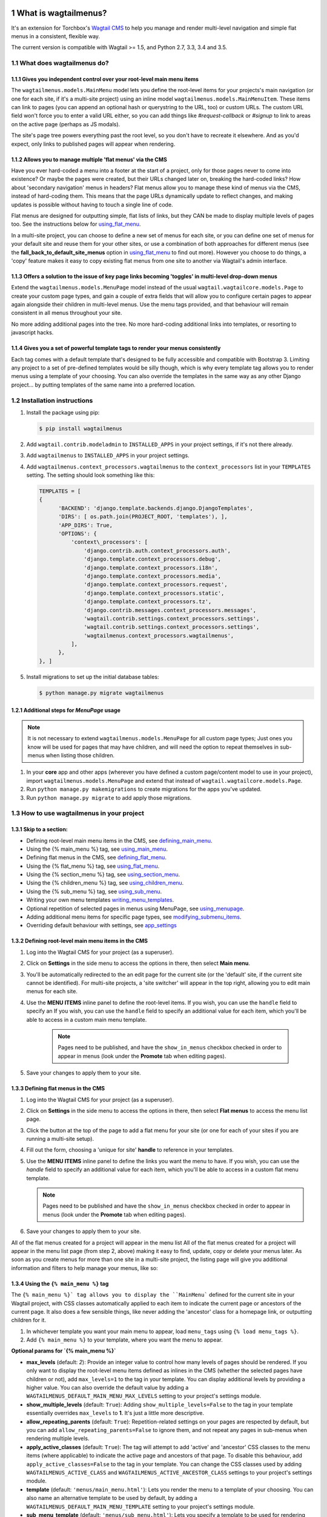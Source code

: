 |Build Status| |PyPi Version| |Coverage Status|

What is wagtailmenus?
=====================

It's an extension for Torchbox's `Wagtail CMS <https://github.com/torchbox/wagtail>`_ to help you manage and
render multi-level navigation and simple flat menus in a consistent, flexible way.

The current version is compatible with Wagtail >= 1.5, and Python 2.7, 3.3, 3.4 and 3.5.

What does wagtailmenus do?
--------------------------

.. sectnum::
   :depth: 3

Gives you independent control over your root-level main menu items
~~~~~~~~~~~~~~~~~~~~~~~~~~~~~~~~~~~~~~~~~~~~~~~~~~~~~~~~~~~~~~~~~~

The ``wagtailmenus.models.MainMenu`` model lets you define the root-level items for your
projects's main navigation (or one for each site, if it's a multi-site
project) using an inline model ``wagtailmenus.models.MainMenuItem``. These items can link to
pages (you can append an optional hash or querystring to the URL, too)
or custom URLs. The custom URL field won't force you to enter a valid
URL either, so you can add things like *#request-callback* or *#signup*
to link to areas on the active page (perhaps as JS modals).

The site's page tree powers everything past the root level, so you don't
have to recreate it elsewhere. And as you'd expect, only links to
published pages will appear when rendering.

Allows you to manage multiple 'flat menus' via the CMS
~~~~~~~~~~~~~~~~~~~~~~~~~~~~~~~~~~~~~~~~~~~~~~~~~~~~~~

Have you ever hard-coded a menu into a footer at the start of a project,
only for those pages never to come into existence? Or maybe the pages
were created, but their URLs changed later on, breaking the hard-coded
links? How about 'secondary navigation' menus in headers? Flat menus
allow you to manage these kind of menus via the CMS, instead of
hard-coding them. This means that the page URLs dynamically update to
reflect changes, and making updates is possible without having to touch
a single line of code.

Flat menus are designed for outputting simple, flat lists of links, but
they CAN be made to display multiple levels of pages too. See the
instructions below for using_flat_menu_.

In a multi-site project, you can choose to define a new set of menus for
each site, or you can define one set of menus for your default site and
reuse them for your other sites, or use a combination of both approaches
for different menus (see the **fall_back_to_default_site_menus**
option in using_flat_menu_ to
find out more). However you choose to do things, a 'copy' feature makes
it easy to copy existing flat menus from one site to another via
Wagtail's admin interface.

Offers a solution to the issue of key page links becoming 'toggles' in multi-level drop-down menus
~~~~~~~~~~~~~~~~~~~~~~~~~~~~~~~~~~~~~~~~~~~~~~~~~~~~~~~~~~~~~~~~~~~~~~~~~~~~~~~~~~~~~~~~~~~~~~~~~~

Extend the ``wagtailmenus.models.MenuPage`` model instead of the usual
``wagtail.wagtailcore.models.Page`` to create your custom page types,
and gain a couple of extra fields that will allow you to configure
certain pages to appear again alongside their children in multi-level
menus. Use the menu tags provided, and that behaviour will remain
consistent in all menus throughout your site.

No more adding additional pages into the tree. No more hard-coding
additional links into templates, or resorting to javascript hacks.

.. image:: screenshots/repeating-item.png

Gives you a set of powerful template tags to render your menus consistently
~~~~~~~~~~~~~~~~~~~~~~~~~~~~~~~~~~~~~~~~~~~~~~~~~~~~~~~~~~~~~~~~~~~~~~~~~~~

Each tag comes with a default template that's designed to be fully
accessible and compatible with Bootstrap 3. Limiting any project to a
set of pre-defined templates would be silly though, which is why every
template tag allows you to render menus using a template of your
choosing. You can also override the templates in the same way as any
other Django project... by putting templates of the same name into a
preferred location.

.. image:: screenshots/wagtailmenus-menu-templates.png

Installation instructions
-------------------------

#. Install the package using pip:

   .. code:: bash

    $ pip install wagtailmenus

#. Add ``wagtail.contrib.modeladmin`` to ``INSTALLED_APPS`` in your
   project settings, if it's not there already.
#. Add ``wagtailmenus`` to ``INSTALLED_APPS`` in your project settings.
#. Add ``wagtailmenus.context_processors.wagtailmenus`` to the
   ``context_processors`` list in your ``TEMPLATES`` setting. The
   setting should look something like this:

   .. code:: python

    TEMPLATES = [
    {
          'BACKEND': 'django.template.backends.django.DjangoTemplates',
          'DIRS': [ os.path.join(PROJECT_ROOT, 'templates'), ],
          'APP_DIRS': True,
          'OPTIONS': {
              'context\_processors': [
                  'django.contrib.auth.context_processors.auth',
                  'django.template.context_processors.debug',
                  'django.template.context_processors.i18n',
                  'django.template.context_processors.media',
                  'django.template.context_processors.request',
                  'django.template.context_processors.static',
                  'django.template.context_processors.tz',
                  'django.contrib.messages.context_processors.messages',
                  'wagtail.contrib.settings.context_processors.settings',
                  'wagtail.contrib.settings.context_processors.settings',
                  'wagtailmenus.context_processors.wagtailmenus',
              ],
          },
    }, ]

#. Install migrations to set up the initial database tables:

   .. code:: bash

    $ python manage.py migrate wagtailmenus

Additional steps for `MenuPage` usage
~~~~~~~~~~~~~~~~~~~~~~~~~~~~~~~~~~~~~

.. note::

   It is not necessary to extend ``wagtailmenus.models.MenuPage`` for all custom page
   types; Just ones you know will be used for pages that may have children,
   and will need the option to repeat themselves in sub-menus when listing
   those children.

#. In your **core** app and other apps (wherever you have defined a
   custom page/content model to use in your project), import
   ``wagtailmenus.models.MenuPage`` and extend that instead of
   ``wagtail.wagtailcore.models.Page``.
#. Run ``python manage.py makemigrations`` to create migrations for the
   apps you've updated.
#. Run ``python manage.py migrate`` to add apply those migrations.

How to use wagtailmenus in your project
---------------------------------------

Skip to a section:
~~~~~~~~~~~~~~~~~~

+ Defining root-level main menu items in the CMS, see defining_main_menu_.
+ Using the {% main_menu %} tag, see using_main_menu_.
+ Defining flat menus in the CMS, see defining_flat_menu_.
+ Using the {% flat_menu %} tag, see using_flat_menu_.
+ Using the {% section_menu %} tag, see using_section_menu_.
+ Using the {% children_menu %} tag, see using_children_menu_.
+ Using the {% sub_menu %} tag, see using_sub_menu_.
+ Writing your own menu templates writing_menu_templates_.
+ Optional repetition of selected pages in menus using MenuPage, see using_menupage_.
+ Adding additional menu items for specific page types, see modifying_submenu_items_.
+ Overriding default behaviour with settings, see app_settings_

.. _defining_main_menu:

Defining root-level main menu items in the CMS
~~~~~~~~~~~~~~~~~~~~~~~~~~~~~~~~~~~~~~~~~~~~~~

#. Log into the Wagtail CMS for your project (as a superuser).
#. Click on **Settings** in the side menu to access the options in
   there, then select **Main menu**.
#. You'll be automatically redirected to the an edit page for the
   current site (or the 'default' site, if the current site cannot be
   identified). For multi-site projects, a 'site switcher' will appear
   in the top right, allowing you to edit main menus for each site.

   .. image:: screenshots/wagtailmenus-mainmenu-edit.png


#. Use the **MENU ITEMS** inline panel to define the root-level items.
   If you wish, you can use the ``handle`` field to specify an
   If you wish, you can use the ``handle`` field to specify an
   additional value for each item, which you'll be able to access in a
   custom main menu template.

    .. note::

       Pages need to be published, and
       have the ``show_in_menus`` checkbox checked in order to appear in
       menus (look under the **Promote** tab when editing pages).



#. Save your changes to apply them to your site.

.. _defining_flat_menu:

Defining flat menus in the CMS
~~~~~~~~~~~~~~~~~~~~~~~~~~~~~~

#. Log into the Wagtail CMS for your project (as a superuser).
#. Click on **Settings** in the side menu to access the options in
   there, then select **Flat menus** to access the menu list page.
#. Click the button at the top of the page to add a flat menu for your
   site (or one for each of your sites if you are running a multi-site
   setup).

   .. image:: screenshots/wagtailmenus-flatmenu-edit.png

#. Fill out the form, choosing a 'unique for site' **handle** to
   reference in your templates.
#. Use the **MENU ITEMS** inline panel to define the links you want the
   menu to have. If you wish, you can use the `handle` field to
   specify an additional value for each item, which you'll be able to
   access in a custom flat menu template.

   .. note::

      Pages need to be published and have the ``show_in_menus`` checkbox checked in order to
      appear in menus (look under the **Promote** tab when editing pages).

#. Save your changes to apply them to your site.

All of the flat menus created for a project will appear in the menu list
All of the flat menus created for a project will appear in the menu list
page (from step 2, above) making it easy to find, update, copy or delete
your menus later. As soon as you create menus for more than one site in
a multi-site project, the listing page will give you additional
information and filters to help manage your menus, like so:

.. image:: screenshots/wagtailmenus-flatmenu-list.png


.. _using_main_menu:

Using the ``{% main_menu %}`` tag
~~~~~~~~~~~~~~~~~~~~~~~~~~~~~~~~~~~~~

The ``{% main_menu %}` tag allows you to display the ``MainMenu```
defined for the current site in your Wagtail project, with CSS classes
automatically applied to each item to indicate the current page or
ancestors of the current page. It also does a few sensible things, like
never adding the 'ancestor' class for a homepage link, or outputting
children for it.

#. In whichever template you want your main menu to appear, load
   ``menu_tags`` using ``{% load menu_tags %}``.
#. Add ``{% main_menu %}`` to your template, where you want the menu to
   appear.

**Optional params for `{% main_menu %}`**

-  **max_levels** (default: `2`): Provide an integer value to
   control how many levels of pages should be rendered. If you only want
   to display the root-level menu items defined as inlines in the CMS
   (whether the selected pages have children or not), add
   ``max_levels=1`` to the tag in your template. You can display
   additional levels by providing a higher value. You can also override
   the default value by adding a
   ``WAGTAILMENUS_DEFAULT_MAIN_MENU_MAX_LEVELS`` setting to your
   project's settings module.
-  **show_multiple_levels** (default: ``True``): Adding
   ``show_multiple_levels=False`` to the tag in your template
   essentially overrides ``max_levels`` to **1**. It's just a little
   more descriptive.
-  **allow_repeating_parents** (default: ``True``):
   Repetition-related settings on your pages are respected by default,
   but you can add ``allow_repeating_parents=False`` to ignore them, and
   not repeat any pages in sub-menus when rendering multiple levels.
-  **apply_active_classes** (default: ``True``): The tag will
   attempt to add 'active' and 'ancestor' CSS classes to the menu items
   (where applicable) to indicate the active page and ancestors of that
   page. To disable this behaviour, add ``apply_active_classes=False``
   to the tag in your template. You can change the CSS classes used by
   adding ``WAGTAILMENUS_ACTIVE_CLASS`` and
   ``WAGTAILMENUS_ACTIVE_ANCESTOR_CLASS`` settings to your project's
   settings module.
-  **template** (default: ``'menus/main_menu.html'``): Lets you
   render the menu to a template of your choosing. You can also name an
   alternative template to be used by default, by adding a
   ``WAGTAILMENUS_DEFAULT_MAIN_MENU_TEMPLATE`` setting to your project's
   settings module.
-  **sub_menu_template** (default: ``'menus/sub_menu.html'``): Lets
   you specify a template to be used for rendering sub menus. All
   subsequent calls to ``{% sub_menu %}`` within the context of the
   section menu will use this template unless overridden by providing a
   template value to ``{% sub_menu %}`` in a menu template. You can
   specify an alternative default template by adding a
   ``WAGTAILMENUS_DEFAULT_SUB_MENU_TEMPLATE`` setting to your project's
   settings module.
-  **use_specific** (default: ``False``): If ``True``, specific
   page-type objects will be fetched and used for menu items instead of
   vanilla ``Page`` objects, using as few database queries as possible.
   The default can be altered by adding
   ``WAGTAILMENUS_DEFAULT_SECTION_MENU_USE_SPECIFIC=True`` to your
   project's settings module.

.. _using_flat_menu:

Using the ``{% flat_menu %}`` tag
~~~~~~~~~~~~~~~~~~~~~~~~~~~~~~~~~

#. In whichever template you want your menu to appear, load
   ``menu_tags`` using `{% load menu_tags %}`.
#. Add ``{% flat_menu 'menu-handle' %}`` to your template, where you
   want the menu to appear (where 'menu-handle' is the unique handle for
   the menu you added).

**Optional params for `{% flat_menu %}`**

-  **show_menu_heading** (default: ``True``):
   Passed through to the template used for rendering, where it can be used to conditionally
   display a heading above the menu.
-  **show_multiple_levels** (default: ``False``):
   Flat menus are designed for outputting simple, flat lists of links. But, if the need
   arises, you can add ``show_multiple_levels=True`` to the tag in your
   template to output multiple page levels. If you haven't already, you
   may also need to check the **"Allow sub-menu for this item"** box for
   the menu items you wish to show further levels for.
-  **max_levels** (default: ``2``):
   If ``show_multiple_levels=True`` is being provided to enable multiple levels, you can use this
   parameter to specify how many levels you'd like to display.
-  **apply_active_classes** (default: ``False``):
   Unlike ``main_menu`` and ``section_menu``, ``flat_menu`` will **NOT** attempt to
   add ``'active'` and :code:`'ancestor'`` classes to the menu items by default, as
   this is often not useful. You can override this by adding ``apply_active_classes=true`` to the tag
   in your template.
-  **template** (default: ``'menus/flat_menu.html'``):
   Lets you render the menu to a template of your choosing. You can also name an
   alternative template to be used by default, by adding a
   ``WAGTAILMENUS_DEFAULT_FLAT_MENU_TEMPLATE`` setting to your project's
   settings module.
-  **sub_menu_template** (default: `'menus/sub_menu.html'`):
   Lets you specify a template to be used for rendering sub menus (if enabled
   using ``show_multiple_levels``). All subsequent calls to
   ``{% sub_menu %}`` within the context of the flat menu will use this
   template unless overridden by providing a ``template`` value to
   ``{% sub_menu %}`` in a menu template. You can specify an alternative
   default template by adding a ``WAGTAILMENUS_DEFAULT_SUB_MENU_TEMPLATE`` setting to your project's
   settings module.
-  **fall_back_to_default_site_menus** (default: `False`):
   When using the ``{% flat_menu %}`` tag, wagtailmenus identifies the
   ``'current site'``, and attempts to find a menu for that site, matching
   the ``handle`` provided. By default, if no menu is found for the
   current site, nothing is rendered. However, if
   ``fall_back_to_default_site_menus=True`` is provided, wagtailmenus
   will search search the 'default' site (In the CMS, this will be the
   site with the '**Is default site**' checkbox ticked) for a menu with
   the same handle, and use that instead before giving up. The default
   behaviour can be altered by adding
   ``WAGTAILMENUS_FLAT_MENUS_FALL_BACK_TO_DEFAULT_SITE_MENUS=True`` to
   your project's settings module.
-  **use_specific** (default: ``False``):
   If ``True``, specific
   page-type objects will be fetched and used for menu items instead of
   vanilla ``Page`` objects, using as few database queries as possible.
   The default can be altered by adding
   ``WAGTAILMENUS_DEFAULT_FLAT_MENU_USE_SPECIFIC=True`` to your
   project's settings module.

.. _using_section_menu:

Using the `{% section_menu %}` tag
~~~~~~~~~~~~~~~~~~~~~~~~~~~~~~~~~~

The ``{% section_menu %}`` tag allows you to display a context-aware,
page-driven menu in your project's templates, with CSS classes
automatically applied to each item to indicate the active page or
ancestors of the active page.

#. In whichever template you want the section menu to appear, load
   ``menu_tags`` using ``{% load menu_tags %}``.
#. Add ``{% section_menu %}`` to your template, where you want the menu
   to appear.

**Optional params for `{% section_menu %}`**

-  **show_section_root** (default: ``True``):
   Passed through to the
   template used for rendering, where it can be used to conditionally
   display the root page of the current section.
-  **max_levels** (default: ``2``):
   Lets you control how many levels
   of pages should be rendered (the section root page does not count as
   a level, just the first set of pages below it). If you only want to
   display the first level of pages below the section root page (whether
   pages linked to have children or not), add ``max_levels=1`` to the
   tag in your template. You can display additional levels by providing
   a higher value.
-  **show_multiple_levels** (default: ``True``):
   Adding ``show_multiple_levels=False`` to the tag in your template
   essentially overrides ``max_levels`` to ``1``. It's just a little
   more descriptive.
-  **allow_repeating_parents** (default: ``True``):
   Repetition-related settings on your pages are respected by default,
   but you can add ``allow_repeating_parents=False`` to ignore them, and
   not repeat any pages in sub-menus when rendering.
-  **apply_active_classes** (default: ``True``):
   The tag will add ``'active'` and ``'ancestor'`` classes to the menu items where applicable,
   to indicate the active page and ancestors of that page. To disable
   this behaviour, add ``apply_active_classes=False`` to the tag in your
   template.
-  **template** (default: ``'menus/section_menu.html'``):
   Lets you render the menu to a template of your choosing. You can also name an
   alternative template to be used by default, by adding a
   ``WAGTAILMENUS_DEFAULT_SECTION_MENU_TEMPLATE`` setting to your
   project's settings module.
-  **sub_menu_template** (default: ``'menus/sub_menu.html'``): Lets
   you specify a template to be used for rendering sub menus. All
   subsequent calls to ``{% sub_menu %}`` within the context of the
   section menu will use this template unless overridden by providing a
   ``template`` value to ``{% sub_menu %}`` in a menu template. You can
   specify an alternative default template by adding a
   ``WAGTAILMENUS_DEFAULT_SUB_MENU_TEMPLATE`` setting to your project's
   settings module.
-  **use_specific** (default: ``False``): If ``True``, specific
   page-type objects will be fetched and used for menu items instead of
   vanilla ``Page`` objects, using as few database queries as possible.
   The default can be altered by adding
   ``WAGTAILMENUS_DEFAULT_SECTION_MENU_USE_SPECIFIC=True`` to your
   project's settings module.

.. _using_children_menu:

Using the ``{% children_menu %}`` tag
~~~~~~~~~~~~~~~~~~~~~~~~~~~~~~~~~~~~~

The ``{% children_menu %}`` tag can be used in page templates to display
a menu of children of the current page. You can also use the
``parent_page`` argument to show children of a different page.

#. In whichever template you want the menu to appear, load `menu_tags`
   using ``{% load menu_tags %}``.
#. Use the ``{% children_menu %}`` tag where you want the menu to
   appear.

**Optional params for `{% children_menu %}`**

-  **parent_page**: The tag will automatically pick up ``self`` from
   the context to render the children for the active page, but you
   render a children menu for a different page, if desired. To do so,
   add ``parent_page=page_obj`` to the tag in your template, where
   ``page_obj`` is the ``Page`` instance you wish to display children
   for.
-  **max_levels** (default: `1`): Lets you control how many levels
   of pages should be rendered. For example, if you want to display the
   direct children pages and their children too, add ``max_levels=2`` to
   the tag in your template.
-  **allow_repeating_parents** (default: ``True``):
   Repetition-related settings on your pages are respected by default,
   but you can add ``allow_repeating_parents=False`` to ignore them, and
   not repeat any pages in sub-menus when rendering.
-  **apply_active_classes** (default: ``False``): Unlike
   ``main_menu`` and ``section_menu``, ``children_menu`` will NOT
   attempt to add 'active' and 'ancestor' classes to the menu items by
   default, as this is often not useful. You can override this by adding
   ``apply_active_classes=true`` to the tag in your template.
-  **template** (default: ``'menus/children_menu.html'``): Lets you
   render the menu to a template of your choosing. You can also name an
   alternative template to be used by default, by adding a
   ``WAGTAILMENUS_DEFAULT_CHILDREN_MENU_TEMPLATE`` setting to your
   project's settings module.
-  **sub_menu_template** (default: ``'menus/sub_menu.html'``): Lets
   you specify a template to be used for rendering sub menus. All
   subsequent calls to ``{% sub_menu %}`` within the context of the
   section menu will use this template unless overridden by providing a
   ``template`` value to ``{% sub_menu %}`` in a menu template. You can
   specify an alternative default template by adding a
   ``WAGTAILMENUS_DEFAULT_SUB_MENU_TEMPLATE`` setting to your project's
   settings module.
-  **use_specific** (default: ``False``): If ``True``, specific
   page-type objects will be fetched and used for menu items instead of
   vanilla ``Page`` objects, using as few database queries as possible.
   The default can be altered by adding
   ``WAGTAILMENUS_DEFAULT_CHILDREN_MENU_USE_SPECIFIC=True`` to your
   project's settings module.

.. _using_sub_menu:

Using the ``{% sub_menu %}`` tag
~~~~~~~~~~~~~~~~~~~~~~~~~~~~~~~~

The ``{% sub_menu %}`` tag is used within menu templates to render
additional levels of pages within a menu. It's designed to pick up on
variables added to the context by the other menu tags, and so can behave
a little unpredictably if called directly, without those context
variables having been set. It requires only one parameter to work, which
is ``menuitem_or_page``, which can either be an instance of
``MainMenuItem``, ``FlatMenuItem``, or ``Page``.

**Optional params for `{% sub_menu %}`**

-  **stop_at_this_level**: By default, the tag will figure out
   whether further levels should be rendered or not, depending on what
   you supplied as ``max_levels`` to the original menu tag. However, you
   can override that behaviour by adding either
   ``stop_at_this_level=True` or :code:`stop_at_this_level=False`` to the
   tag in your custom menu template.
-  **allow_repeating_parents**: By default, the tag will inherit
   this behaviour from whatever was specified for the original menu tag.
   However, you can override that behaviour by adding either
   ``allow_repeating_parents=True` or :code:`allow_repeating_parents=False``
   to the tag in your custom menu template.
-  **apply_active_classes**: By default, the tag will inherit this
   behaviour from whatever was specified for the original menu tag.
   However, you can override that behaviour by adding either
   ``apply_active_classes=True` or :code:`apply_active_classes=False`` to
   the tag in your custom menu template.
-  **template** (default: ``'menus/sub_menu.html'``): Lets you
   render the menu to a template of your choosing. You can also name an
   alternative template to be used by default, by adding a
   ``WAGTAILMENUS_DEFAULT_SUB_MENU_TEMPLATE`` setting to your project's
   settings module.
-  **use_specific**: By default, the tag will inherit this behaviour
   from whatever was specified for the original menu tag. However, the
   value can be overridden by adding ``use_specific=True`` or
   ``use_specific=False` to the :code:`{% sub_menu %}`` tag in your custom menu
   template.

.. _writing_menu_templates:

Writing your own menu templates
~~~~~~~~~~~~~~~~~~~~~~~~~~~~~~~

The following variables are added to the context by all of the above
tags, which you can make use of in your templates:

-  **menu_items**: A list of ``MenuItem`` or ``Page`` objects with
   additional attributes added to help render menu items for the current
   level.
-  **current_level**: The current level being rendered. This starts
   at `1` for the initial template tag call, then increments each time
   ``sub_menu`` is called recursively in rendering that same menu.
-  **current_template**: The name of the template currently being
   used for rendering. This is most useful when rendering a ``sub_menu``
   template that calls ``sub_menu`` recursively, and you wish to use the
   same template for all recursions.
-  **max_levels**: The maximum number of levels that should be
   rendered, as determined by the original ``main_menu``,
   ``section_menu``, ``flat_menu`` or ``children_menu`` tag call.
-  **allow_repeating_parents**: A boolean indicating whether
   ``MenuPage`` fields should be respected when rendering further menu
   levels.
-  **apply_active_classes**: A boolean indicating whether
   ``sub_menu`` tags should attempt to add 'active' and 'ancestor'
   classes to menu items when rendering further menu levels.

**Each item in `menu_items` has the following attributes:**

-  **href**: The URL that the menu item should link to
-  **text**: The text that should be used for the menu item
-  **active_class**: A class name to indicate the 'active' state of
   the menu item. The value will be 'active' if linking to the current
   page, or 'ancestor' if linking to one of it's ancestors.
-  **has_children_in_menu**: A boolean indicating whether the menu
   item has children that should be output as a sub-menu.

.. _using_menupage:

Optional repetition of selected pages in menus using `MenuPage`
~~~~~~~~~~~~~~~~~~~~~~~~~~~~~~~~~~~~~~~~~~~~~~~~~~~~~~~~~~~~~~~

Let's say you have an **About Us** section on your site. The top-level
page has content that is just as important as that on the pages below it
(e.g. "Meet the team", "Our mission and values", "Staff vacancies").
Because of this, you'd like visitors to be able to access the root page
as easily as those pages. But, your site uses drop-down navigation, and
the **About Us** link no longer takes you to that page when clicked...
it simply acts as a toggle for hiding and showing it's sub-pages:

.. image:: ./screenshots/no-repeating-item.png

Presuming the **About Us** page extends ``wagtailmenus.models.MenuPage``:

#. Edit that page in the CMS, and click on the ``Settings`` tab.
#. Uncollapse the **ADVANCED MENU BEHAVIOUR** panel by clicking the
   downward-pointing arrow next to the panel's label.

   .. image:: ./screenshots/wagtailmenus-menupage-settings-collapsed.png

#. Tick the **Repeat in sub-navigation** checkbox that appears, and
   publish your changes.

   .. image:: ./screenshots/wagtailmenus-menupage-settings-visible.png

Now, wherever the children of the **About Us** page are output (using
one of the above menu tags), an additional link will appear alongside
them, allowing the that page to be accessed more easily. In the example
above, you'll see *"Section overview"* has been added to the a
**Repeated item link text** field. With this set, the link text for the
repeated item should read *"Section overview"*, instead of just
repeating the page's title, like so:

.. image:: ./screenshots/repeating-item.png

The menu tags do some extra work to make sure both links are never
assigned the ``'active'`` class. When on the 'About Us' page, the tags
will treat the repeated item as the 'active' page, and just assign the
``'ancestor'`` class to the original, so that the behaviour/styling is
consistent with other page links rendered at that level.

.. _modifying_submenu_items:

Adding additional menu items for specific page types
~~~~~~~~~~~~~~~~~~~~~~~~~~~~~~~~~~~~~~~~~~~~~~~~~~~~

If you find yourself needing further control over the items that appear
in your menus (perhaps you need to add further items for specific pages,
or remove some under certain circumstances), you will likely find the
``modify_submenu_items()` *(added in 1.3)* and :code:`has_submenu_items()`` *(added in 1.4)* methods on the
`MenuPage <https://github.com/rkhleics/wagtailmenus/blob/master/wagtailmenus/models.py#L17>`_
model of interest.

For example, if you had a ``ContactPage`` model extended ``MenuPage``,
and in main menus, you wanted to add some additional links below each
``ContactPage`` - You could achieve that by overriding the
``modify_submenu_items()` and :code:`has_submenu_items()`` methods like so:

.. code:: python

    from wagtailmenus.models import MenuPage

    class ContactPage(MenuPage):
        ...

        def modify_submenu_items(self, menu_items, current_page,
                                 current_ancestor_ids, current_site,
                                 allow_repeating_parents, apply_active_classes,
                                 original_menu_tag):
            # Apply default modifications first of all
            menu_items = super(ContactPage, self).modify_submenu_items(
                menu_items, current_page, current_ancestor_ids, current_site,
                allow_repeating_parents, apply_active_classes, original_menu_tag)
            """
            If rendering a 'main_menu', add some additional menu items to the end
            of the list that link to various anchored sections on the same page
            """
            if original_menu_tag == 'main_menu':
                base_url = self.relative_url(current_site)
                """
                Additional menu items can be objects with the necessary attributes,
                or simple dictionaries. `href` is used for the link URL, and `text`
                is the text displayed for each link. Below, I've also used
                `active_class` to add some additional CSS classes to these items,
                so that I can target them with additional CSS
                """
                menu_items.extend((
                    {
                        'text': 'Get support',
                        'href': base_url + '#support',
                        'active_class': 'support',
                    },
                    {
                        'text': 'Speak to someone',
                        'href': base_url + '#call',
                        'active_class': 'call',
                    },
                    {
                        'text': 'Map & directions',
                        'href': base_url + '#map',
                        'active_class': 'map',
                    },
                ))
            return menu_items

        def has_submenu_items(self, current_page, check_for_children,
                              allow_repeating_parents, original_menu_tag):
            """
            Because 'modify_submenu_items' is being used to add additional menu
            items, we need to indicate in menu templates that 'ContactPage' objects
            do have submenu items in main menus, even if they don't have children
            pages.
            """
            if original_menu_tag == 'main_menu':
                return True
            return super(ContactPage, self).has_submenu_items(
                current_page, check_for_children, allow_repeating_parents,
                original_menu_tag)

These change would result in the following HTML output when rendering a ``ContactPage`` instance in a main menu:

.. code:: html

        <li class=" dropdown">
            <a href="/contact-us/" class="dropdown-toggle" id="ddtoggle_18" data-toggle="dropdown" aria-haspopup="true" aria-expanded="false">Contact us <span class="caret"></span></a>
            <ul class="dropdown-menu" aria-labelledby="ddtoggle_18">
                <li class="support"><a href="/contact-us/#support">Get support</a></li>
                <li class="call"><a href="/contact-us/#call">Speak to someone</a></li>
                <li class="map"><a href="/contact-us/#map">Map &amp; directions</a></li>
            </ul>
        </li>

You can also modify sub-menu items based on field values for specific
instances, rather than doing the same for every page of the same type.
Here's another example:

.. code:: python


    from django.db import models
    from wagtailmenus.models import MenuPage

    class SectionRootPage(MenuPage):
        add_submenu_item_for_news = models.BooleanField(default=False)

        def modify_submenu_items(
            self, menu_items, current_page, current_ancestor_ids, current_site,
            allow_repeating_parents, apply_active_classes, original_menu_tag=''
        ):
            menu_items = super(SectionRootPage,self).modify_menu_items(
                menu_items, current_page, current_ancestor_ids, current_site,
                allow_repeating_parents, apply_active_classes, original_menu_tag
            )
            if self.add_submenu_item_for_news:
                menu_items.append({
                    'href': '/news/',
                    'text': 'Read the news',
                    'active_class': 'news-link',
                })
            return menu_items

        def has_submenu_items(self, current_page, check_for_children,
                              allow_repeating_parents, original_menu_tag):

            if self.add_submenu_item_for_news:
                return True
            return super(SectionRootPage, self).has_submenu_items(
                current_page, check_for_children, allow_repeating_parents,
                original_menu_tag)

.. _app_settings:

Changing the default settings
~~~~~~~~~~~~~~~~~~~~~~~~~~~~~

You can override some of wagtailmenus' default behaviour by adding one
of more of the following to your project's settings:

-  **WAGTAILMENUS_ACTIVE_CLASS** (default: ``'active'``):
   The class added to menu items for the currently active page (when using a menu
   template with ``apply_active_classes=True``)
-  **WAGTAILMENUS_ACTIVE_ANCESTOR_CLASS** (default: ``'ancestor'``):
   The class added to any menu items for pages that are ancestors of the
   currently active page (when using a menu template with
   ``apply_active_classes=True``)
-  **WAGTAILMENUS_MAINMENU_MENU_ICON** (default: ``'list-ol'``): Use
   this to change the icon used to represent ``MainMenu`` in the Wagtail
   admin area.
-  **WAGTAILMENUS_FLATMENU_MENU_ICON** (default: ``'list-ol'``): Use
   this to change the icon used to represent ``FlatMenu`` in the Wagtail
   admin area.
-  **WAGTAILMENUS_SECTION_ROOT_DEPTH** (default: ``3``):
   Use this to specify the 'depth' value of a project's 'section root' pages. For
   most Wagtail projects, this should be ``3`` (Root page = 1, Home page
   = 2), but it may well differ, depending on the needs of the project.
-  **WAGTAILMENUS_GUESS_TREE_POSITION_FROM_PATH** (default: ``True``):
   When not using wagtail's routing/serving mechanism to
   serve page objects, wagtailmenus can use the request path to attempt
   to identify a 'current' page, 'section root' page, allowing
   ``{% section_menu %}`` and active item highlighting to work. If this
   functionality is not required for your project, you can disable it by
   setting this value to ``False``.
-  **WAGTAILMENUS_FLAT_MENUS_FALL_BACK_TO_DEFAULT_SITE_MENUS** (default: ``False``):
   The default value used for ``fall_back_to_default_site_menus`` option of the ``{% flat_menu %}``
   tag when a parameter value isn't provided.
-  **WAGTAILMENUS_DEFAULT_MAIN_MENU_TEMPLATE** (default: ``'menus/main_menu.html'``):
   The name of the template used for
   rendering by the ``{% main_menu %}` tag when a ``template```
   parameter value isn't provided.
-  **WAGTAILMENUS_DEFAULT_FLAT_MENU_TEMPLATE** (default: ``'menus/flat_menu.html'``):
   The name of the template used for
   rendering by the ``{% flat_menu %}` tag when a ``template```
   parameter value isn't provided.
-  **WAGTAILMENUS_DEFAULT_SECTION_MENU_TEMPLATE** (default: ``'menus/section_menu.html'``):
   The name of the template used for
   rendering by the ``{% section_menu %}` tag when a ``template```
   parameter value isn't provided.
-  **WAGTAILMENUS_DEFAULT_CHILDREN_MENU_TEMPLATE** (default: ``'menus/children_menu.html'``):
   The name of the template used for
   rendering by the ``{% children_menu %}` tag when a `template``
   parameter value isn't provided.
-  **WAGTAILMENUS_DEFAULT_SUB_MENU_TEMPLATE** (default: ``'menus/sub_menu.html'``):
   The name of the template used for
   rendering by the ``{% sub_menu %}` tag when a `template`` parameter
   value isn't provided.
-  **WAGTAILMENUS_DEFAULT_MAIN_MENU_MAX_LEVELS** (default: ``2``):
   The default number of maximum levels rendered by ``{% main_menu %}``
   when a ``max_levels`` parameter value isn't provided.
-  **WAGTAILMENUS_DEFAULT_FLAT_MENU_MAX_LEVELS** (default: ``2``):
   The default number of maximum levels rendered by ``{% flat_menu %}``
   when ``show_multiple_levels=True` and a ``max_levels``` parameter
   value isn't provided.
-  **WAGTAILMENUS_DEFAULT_SECTION_MENU_MAX_LEVELS** (default: ``2``):
   The default number of maximum levels rendered by
   ``{% section_menu %}` when a `max_levels`` parameter value isn't
   provided.
-  **WAGTAILMENUS_DEFAULT_CHILDREN_MENU_MAX_LEVELS** (default: ``1``):
   The default number of maximum levels rendered by
   ``{% children_page_menu %}` when a ``max_levels``` parameter value
   isn't provided.
-  **WAGTAILMENUS_DEFAULT_MAIN_MENU_USE_SPECIFIC** (default: ``False``):
   If set to ``True``, by default, when rendering a
   ``{% main_menu %}``, specific page-type objects will be fetched and
   used for menu items instead of vanilla ``Page`` objects, using as few
   database queries as possible. The behaviour can be overridden in
   individual cases using the tag's ``use_specific`` keyword argument.
-  **WAGTAILMENUS_DEFAULT_SECTION_MENU_USE_SPECIFIC** (default: ``False``):
   If set to ``True``, by default, when rendering a ``{% section_menu %}``,
   specific page-type objects will be fetched
   and used for menu items instead of vanilla ``Page`` objects, using as
   few database queries as possible. The behaviour can be overridden in
   individual cases using the tag's ``use_specific`` keyword argument.
-  **WAGTAILMENUS_DEFAULT_CHILDREN_USE_SPECIFIC** (default: ``False``):
   If set to ``True``, by default, when rendering a
   ``{% children_menu %}``, specific page-type objects will be fetched
   and used for menu items instead of vanilla ``Page`` objects, using as
   few database queries as possible. The behaviour can be overridden in
   individual cases using the tag's ``use_specific`` keyword argument.
-  **WAGTAILMENUS_DEFAULT_FLAT_MENU_USE_SPECIFIC** (default: ``False``):
   If set to ``True``, by default, when rendering a
   ``{% flat_menu %}``, specific page-type objects will be fetched and
   used for menu items instead of vanilla ``Page`` objects, using as few
   database queries as possible. The behaviour can be overridden in
   individual cases using the tag's ``use_specific`` keyword argument.

Contributing
------------

If you'd like to become a wagtailmenus contributor, we'd be happy to
have you. You should start by taking a look at our `contributor
guidelines <https://github.com/rkhleics/wagtailmenus/blob/master/CONTRIBUTING.md>`_

.. |Build Status| image:: https://travis-ci.org/rkhleics/wagtailmenus.svg?branch=master
   :target: https://travis-ci.org/rkhleics/wagtailmenus
.. |PyPi Version| image:: https://img.shields.io/pypi/v/wagtailmenus.svg
   :target: https://pypi.python.org/pypi/wagtailmenus
.. |Coverage Status| image:: https://coveralls.io/repos/github/rkhleics/wagtailmenus/badge.svg?branch=master
   :target: https://coveralls.io/github/rkhleics/wagtailmenus?branch=master
